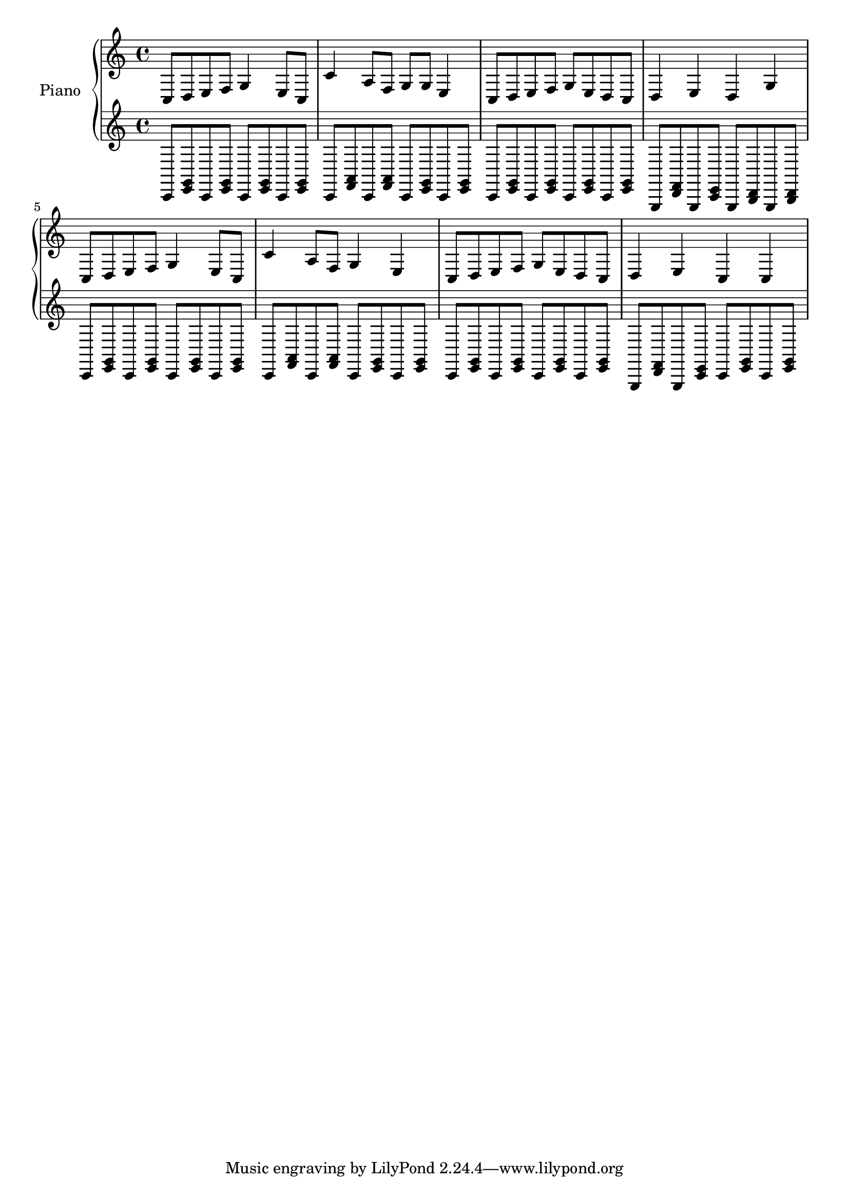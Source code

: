 %% Use convert-ly to update this file if the version is different to the lilypond you use.
%% For more information go to (info "(lilypond)Piano music"). Place cursor after the last
%% parenthesis and C-x C-e.

%% https://www.google.com/search?q=%E5%84%BF%E6%AD%8C+%E5%8F%8C%E6%89%8B%E7%AE%80%E8%B0%B1&client=firefox-b-1&tbm=isch&source=iu&ictx=1&fir=hTYKjJ4cf9tvfM%253A%252CGW8ciNpDL2_xyM%252C_&usg=__jQaUOXtujTGffB1eJz6KIOydPeo%3D&sa=X&ved=0ahUKEwj0-9GN1pfYAhVH4WMKHXAaB0QQ9QEIKjAA#imgrc=pvRoflNMNA2oyM

global = {
  \key c \major
  \time 2/4
}

uppermotifone = { c8 d8 e8 f8 }
upper = \absolute {
  \clef "treble"
  \uppermotifone | g4 e8 c8 | c'4 a8 f8 | g8 g8 e4
  \uppermotifone | g8 e8 d8 c8 | d4 e4 | d4 g4 
  \uppermotifone | g4 e8 c8 | c'4 a8 f8 | g4 e4
  \uppermotifone | g8 e8 d8 c8 | d4 e4 | c4 c4 
}

lowermotifone = \repeat unfold 2 { c,8 <g, e,>8 }
lowermotiftwo = \repeat unfold 2 { c,8 <a, f,>8 }
lowermotifthree = { g,,8 <d, f,>8 g,,8 <c, e,>8 } 
lower = \absolute {
  \clef "treble"
  \lowermotifone | \lowermotifone | \lowermotiftwo | \lowermotifone
  \lowermotifone | \lowermotifone | \lowermotifthree | \repeat unfold 2 { g,,8 <b,, d,>8 }
  \lowermotifone | \lowermotifone | \lowermotiftwo | \lowermotifone
  \lowermotifone | \lowermotifone | \lowermotifthree | \lowermotifone
}

\score
{
  \new PianoStaff
  <<
	\set PianoStaff.instrumentName = "Piano"
	\new Voice = "one" {
	  \upper
	}
	\new Voice = "two" {
	  \lower
	}
  >>
  \midi {
	\tempo 2 = 72
  }
  \layout { }
}
